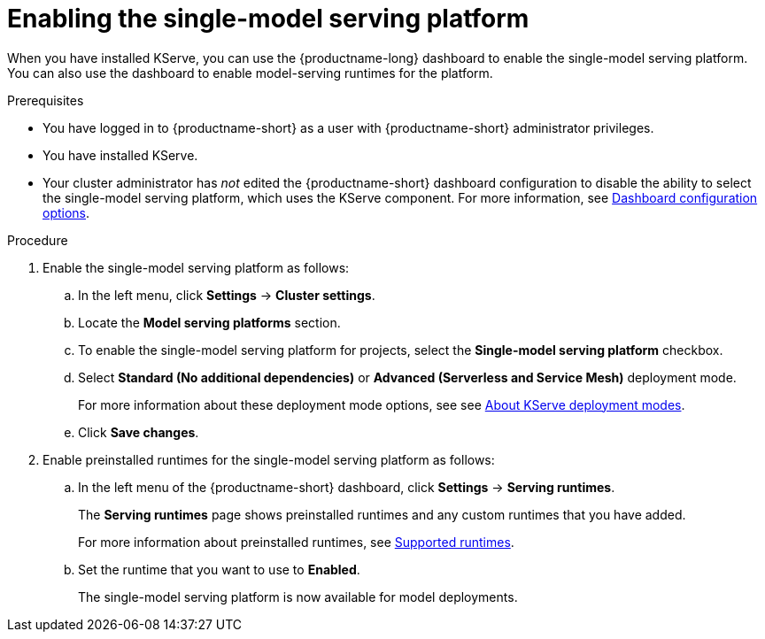 :_module-type: PROCEDURE

[id="enabling-the-single-model-serving-platform_{context}"]
= Enabling the single-model serving platform

[role="_abstract"]
When you have installed KServe, you can use the {productname-long} dashboard to enable the single-model serving platform. You can also use the dashboard to enable model-serving runtimes for the platform.

.Prerequisites
* You have logged in to {productname-short} as a user with {productname-short} administrator privileges.
* You have installed KServe.
* Your cluster administrator has _not_ edited the {productname-short} dashboard configuration to disable the ability to select the single-model serving platform, which uses the KServe component. For more information, see link:{rhoaidocshome}/html/managing_openshift_ai/customizing-the-dashboard#ref-dashboard-configuration-options_dashboard[Dashboard configuration options].

 
.Procedure
. Enable the single-model serving platform as follows:
.. In the left menu, click *Settings* -> *Cluster settings*.
.. Locate the *Model serving platforms* section.
.. To enable the single-model serving platform for projects, select the *Single-model serving platform* checkbox.
.. Select *Standard (No additional dependencies)* or *Advanced (Serverless and Service Mesh)* deployment mode. 
+
ifdef::upstream[]
For more information about these deployment mode options, see see link:{odhdocshome}/serving-models/#about-kserve-deployment-modes_serving-large-models[About KServe deployment modes].
endif::[]
ifndef::upstream[]
For more information about these deployment mode options, see see link:{rhoaidocshome}{default-format-url}/serving_models/serving-large-models_serving-large-models#about-kserve-deployment-modes_serving-large-models[About KServe deployment modes].
endif::[]
.. Click *Save changes*.
. Enable preinstalled runtimes for the single-model serving platform as follows:
.. In the left menu of the {productname-short} dashboard, click *Settings* -> *Serving runtimes*. 
+
The *Serving runtimes* page shows preinstalled runtimes and any custom runtimes that you have added. 
+
ifdef::upstream[]
For more information about preinstalled runtimes, see link:{odhdocshome}/serving-models/#ref-supported-runtimes_serving-large-models[Supported runtimes].
endif::[]
ifndef::upstream[]
For more information about preinstalled runtimes, see link:{rhoaidocshome}{default-format-url}/serving_models/serving-large-models_serving-large-models#ref-supported-runtimes[Supported runtimes].
endif::[]
.. Set the runtime that you want to use to *Enabled*.
+
The single-model serving platform is now available for model deployments. 

// [role="_additional-resources"]
// .Additional resources
